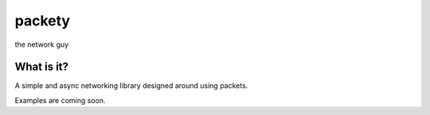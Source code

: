 =======
packety
=======

the network guy

What is it?
-----------

A simple and async networking library designed around using packets.

Examples are coming soon.

